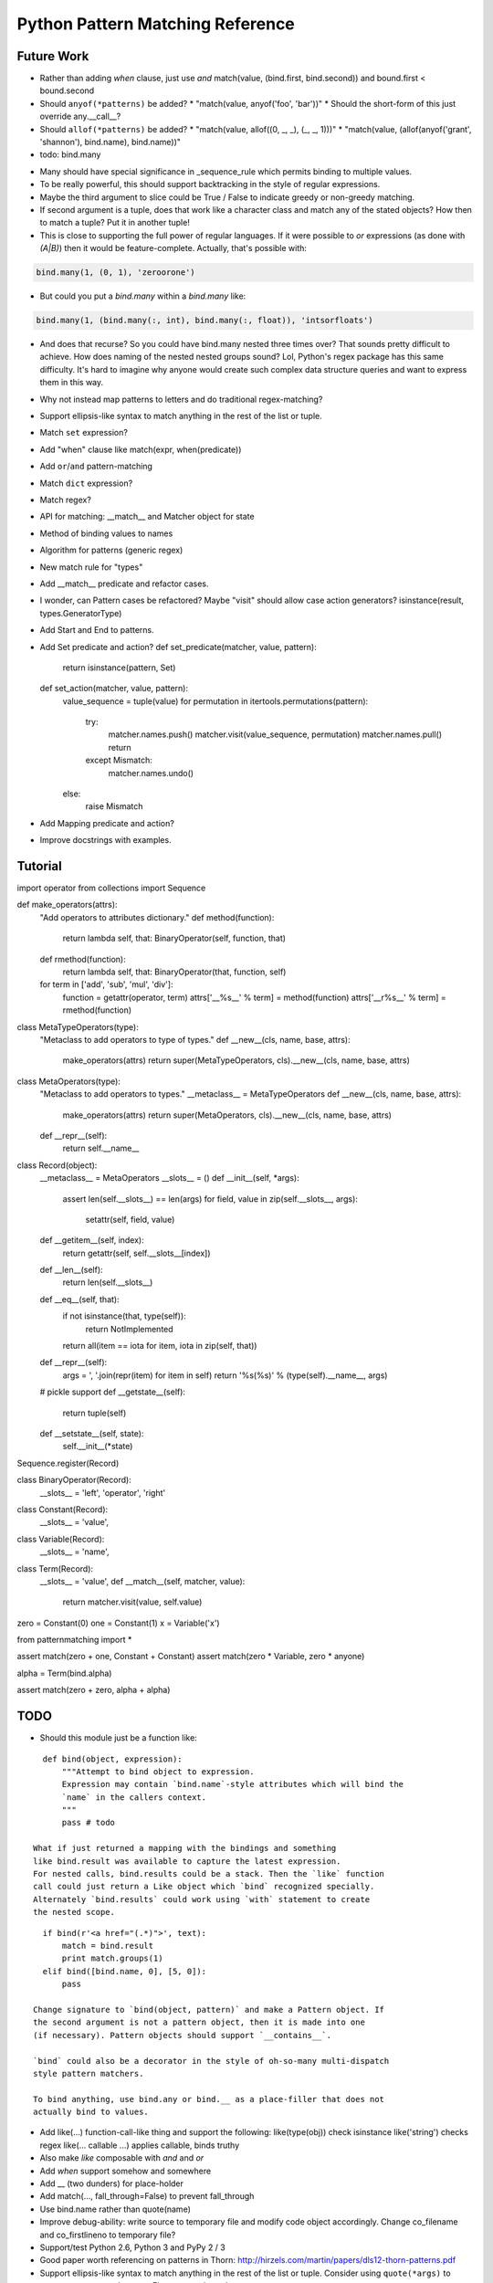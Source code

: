 Python Pattern Matching Reference
=================================

.. todo::

   autodoc api


Future Work
-----------

* Rather than adding `when` clause, just use `and`
  match(value, (bind.first, bind.second)) and bound.first < bound.second
* Should ``anyof(*patterns)`` be added?
  * "match(value, anyof('foo', 'bar'))"
  * Should the short-form of this just override any.__call__?
* Should ``allof(*patterns)`` be added?
  * "match(value, allof((0, _, _), (_, _, 1)))"
  * "match(value, (allof(anyof('grant', 'shannon'), bind.name), bind.name))"
* todo: bind.many

.. code-block:: python
   :linenos:

   class Many(object):
       def __init__(self, name, count=slice(None), values=(Anything,)):
           self.count = count
           self.values = values
           self.name = name
       def __getitem__(self, index):
           """Index may be any of:
           name
           twople ~ (name, slice)
           threeple ~ (name, slice, value-spec)
           """
           # todo

   many = Many()

* Many should have special significance in _sequence_rule which permits
  binding to multiple values.
* To be really powerful, this should support backtracking in the style of
  regular expressions.
* Maybe the third argument to slice could be True / False to indicate greedy
  or non-greedy matching.
* If second argument is a tuple, does that work like a character class and
  match any of the stated objects? How then to match a tuple? Put it in
  another tuple!
* This is close to supporting the full power of regular languages. If it were
  possible to `or` expressions (as done with `(A|B)`) then it would be
  feature-complete.
  Actually, that's possible with:

.. code-block:: python

   bind.many(1, (0, 1), 'zeroorone')

* But could you put a `bind.many` within a `bind.many` like:

.. code-block:: python

   bind.many(1, (bind.many(:, int), bind.many(:, float)), 'intsorfloats')

* And does that recurse? So you could have bind.many nested three times over?
  That sounds pretty difficult to achieve. How does naming of the nested
  nested groups sound? Lol, Python's regex package has this same difficulty.
  It's hard to imagine why anyone would create such complex data structure
  queries and want to express them in this way.

* Why not instead map patterns to letters and do traditional regex-matching?

* Support ellipsis-like syntax to match anything in the rest of the list or
  tuple.

* Match ``set`` expression?

* Add "when" clause like match(expr, when(predicate))

* Add ``or``/``and`` pattern-matching

* Match ``dict`` expression?

* Match regex?

* API for matching: __match__ and Matcher object for state
* Method of binding values to names
* Algorithm for patterns (generic regex)
* New match rule for "types"

* Add __match__ predicate and refactor cases.
* I wonder, can Pattern cases be refactored? Maybe "visit" should allow case
  action generators? isinstance(result, types.GeneratorType)
* Add Start and End to patterns.
* Add Set predicate and action?
  def set_predicate(matcher, value, pattern):
      return isinstance(pattern, Set)

  def set_action(matcher, value, pattern):
      value_sequence = tuple(value)
      for permutation in itertools.permutations(pattern):
          try:
              matcher.names.push()
              matcher.visit(value_sequence, permutation)
              matcher.names.pull()
              return
          except Mismatch:
              matcher.names.undo()
      else:
          raise Mismatch
* Add Mapping predicate and action?
* Improve docstrings with examples.

Tutorial
--------

.. todo::

   Examples.

import operator
from collections import Sequence

def make_operators(attrs):
    "Add operators to attributes dictionary."
    def method(function):
        return lambda self, that: BinaryOperator(self, function, that)
    def rmethod(function):
        return lambda self, that: BinaryOperator(that, function, self)
    for term in ['add', 'sub', 'mul', 'div']:
        function = getattr(operator, term)
        attrs['__%s__' % term] = method(function)
        attrs['__r%s__' % term] = rmethod(function)

class MetaTypeOperators(type):
    "Metaclass to add operators to type of types."
    def __new__(cls, name, base, attrs):
        make_operators(attrs)
        return super(MetaTypeOperators, cls).__new__(cls, name, base, attrs)

class MetaOperators(type):
    "Metaclass to add operators to types."
    __metaclass__ = MetaTypeOperators
    def __new__(cls, name, base, attrs):
        make_operators(attrs)
        return super(MetaOperators, cls).__new__(cls, name, base, attrs)
    def __repr__(self):
        return self.__name__

class Record(object):
    __metaclass__ = MetaOperators
    __slots__ = ()
    def __init__(self, *args):
        assert len(self.__slots__) == len(args)
        for field, value in zip(self.__slots__, args):
            setattr(self, field, value)
    def __getitem__(self, index):
        return getattr(self, self.__slots__[index])
    def __len__(self):
        return len(self.__slots__)
    def __eq__(self, that):
        if not isinstance(that, type(self)):
            return NotImplemented
        return all(item == iota for item, iota in zip(self, that))
    def __repr__(self):
        args = ', '.join(repr(item) for item in self)
        return '%s(%s)' % (type(self).__name__, args)
    # pickle support
    def __getstate__(self):
        return tuple(self)
    def __setstate__(self, state):
        self.__init__(*state)

Sequence.register(Record)

class BinaryOperator(Record):
    __slots__ = 'left', 'operator', 'right'

class Constant(Record):
    __slots__ = 'value',

class Variable(Record):
    __slots__ = 'name',

class Term(Record):
    __slots__ = 'value',
    def __match__(self, matcher, value):
        return matcher.visit(value, self.value)

zero = Constant(0)
one = Constant(1)
x = Variable('x')

from patternmatching import *

assert match(zero + one, Constant + Constant)
assert match(zero * Variable, zero * anyone)

alpha = Term(bind.alpha)

assert match(zero + zero, alpha + alpha)

TODO
----

- Should this module just be a function like:

::

    def bind(object, expression):
        """Attempt to bind object to expression.
        Expression may contain `bind.name`-style attributes which will bind the
        `name` in the callers context.
        """
        pass # todo

  What if just returned a mapping with the bindings and something
  like bind.result was available to capture the latest expression.
  For nested calls, bind.results could be a stack. Then the `like` function
  call could just return a Like object which `bind` recognized specially.
  Alternately `bind.results` could work using `with` statement to create
  the nested scope.

::

    if bind(r'<a href="(.*)">', text):
        match = bind.result
        print match.groups(1)
    elif bind([bind.name, 0], [5, 0]):
        pass

  Change signature to `bind(object, pattern)` and make a Pattern object. If
  the second argument is not a pattern object, then it is made into one
  (if necessary). Pattern objects should support `__contains__`.

  `bind` could also be a decorator in the style of oh-so-many multi-dispatch
  style pattern matchers.

  To bind anything, use bind.any or bind.__ as a place-filler that does not
  actually bind to values.

- Add like(...) function-call-like thing and support the following:
  like(type(obj)) check isinstance
  like('string') checks regex
  like(... callable ...) applies callable, binds truthy
- Also make `like` composable with `and` and `or`
- Add `when` support somehow and somewhere
- Add __ (two dunders) for place-holder
- Add match(..., fall_through=False) to prevent fall_through
- Use bind.name rather than quote(name)
- Improve debug-ability: write source to temporary file and modify code object
  accordingly. Change co_filename and co_firstlineno to temporary file?
- Support/test Python 2.6, Python 3 and PyPy 2 / 3
- Good paper worth referencing on patterns in Thorn:
  http://hirzels.com/martin/papers/dls12-thorn-patterns.pdf
- Support ellipsis-like syntax to match anything in the rest of the list or
  tuple. Consider using ``quote(*args)`` to mean zero or more elements. Elements
  are bound to args:

::

    match [1, 2, 3, 4]:
        like [1, 2, quote(*args)]:
            print 'args == [3, 4]'

- Match ``set`` expression. Only allow one ``quote`` variable. If present the
  quoted variable must come last.

::

    with match({3, 1, 4, 2}):
        with {1, 2, 4, quote(value)}:
            print 'value == 3'
        with {3, 4, quote(*args)}:
            print 'args = {1, 2}'

- Add "when" clause like:

::

    with match(list_item):
        with like([first, second], first < second):
            print 'ascending'
        with like([first, second], first > second):
            print 'descending'

- Add ``or``/``and`` pattern-matching like:

::

    with match(value):
        with [alpha] or [alpha, beta]:
            pass
        with [1, _, _] and [_, _, 2]:
            pass

- Match ``dict`` expression?
- Match regexp?

Future?
-------

- Provide more generic macro-expansion facilities. Consider if this module
  could instead be written as the following:

::

    def assign(var, value, _globals, _locals):
        exec '{var} = value'.format(var) in _globals, _locals

    @patternmatching.macro
    def match(expr, statements):
        """with match(expr): ... expansion
        with match(value / 5):
            ... statements ...
        ->
        patternmatching.store['temp0'] = value / 5
        try:
            ... statements ...
        except patternmatching.PatternmatchingBreak:
            pass
        """
        symbol[temp] = expand[expr]
        try:
            expand[statements]
        except patternmatching.PatternMatchingBreak:
            pass

    @patternmatching.macro
    def like(expr, statements):
        """with like(expr): ... expansion
        with like(3 + value):
            ... statements ...
        ->
        patternmatching.store['temp1'] = patternmatching.bind(expr, patternmatching.store['temp0'], globals(), locals())
        if patternmatching.store['temp1']:
            for var in patternmatching.store['temp1'][1]:
                assign(var, patternmatching.store['temp1'][1][var], globals(), locals())
            ... statements ...
            raise patternmatching.PatternmatchingBreak
        """
        symbol[result] = patternmatching.bind(expr, symbol[match.temp], globals(), locals())
        if symbol[result]:
            for var in symbol[result][1]:
                assign(var, symbol[result][1][var], globals(), locals())
            expand[statements]
            raise patternmatching.PatternmatchingBreak

    @patternmatching.expand(match, like)
    def test():
        with match('hello' + ' world'):
            with like(1):
                print 'fail'
            with like(False):
                print 'fail'
            with like('hello world'):
                print 'succeed'
            with like(_):
                print 'fail'

I'm not convinced this is better. But it's interesting. I think you could do
nearly this in ``macropy`` if you were willing to organize your code for the
import hook to work.
